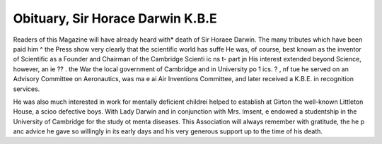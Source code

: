 Obituary, Sir Horace Darwin K.B.E
==================================

Readers of this Magazine will have already heard with*
death of Sir Horaee Darwin. The many tributes which have been paid him ^
the Press show very clearly that the scientific world has suffe
He was, of course, best known as the inventor of Scientific
as a Founder and Chairman of the Cambridge Scienti ic ns t- part jn
His interest extended beyond Science, however, an ie ?? . the War
the local government of Cambridge and in University po 1 ics. ? , nf tue
he served on an Advisory Committee on Aeronautics, was ma e ai
Air Inventions Committee, and later received a K.B.E. in recognition
services.

He was also much interested in work for mentally deficient childrei
helped to establish at Girton the well-known Littleton House, a scioo
defective boys. With Lady Darwin and in conjunction with Mrs. lmsent, e
endowed a studentship in the University of Cambridge for the study ot menta
diseases. This Association will always remember with gratitude, the he p anc
advice he gave so willingly in its early days and his very generous support up to
the time of his death.
